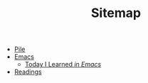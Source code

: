 #+TITLE: Sitemap

- [[file:index.org][Pile]]
- [[file:emacs/index.org][Emacs]]
  - [[file:emacs/til.org][Today I Learned  /in Emacs/]]
- [[file:readings/index.org][Readings]]